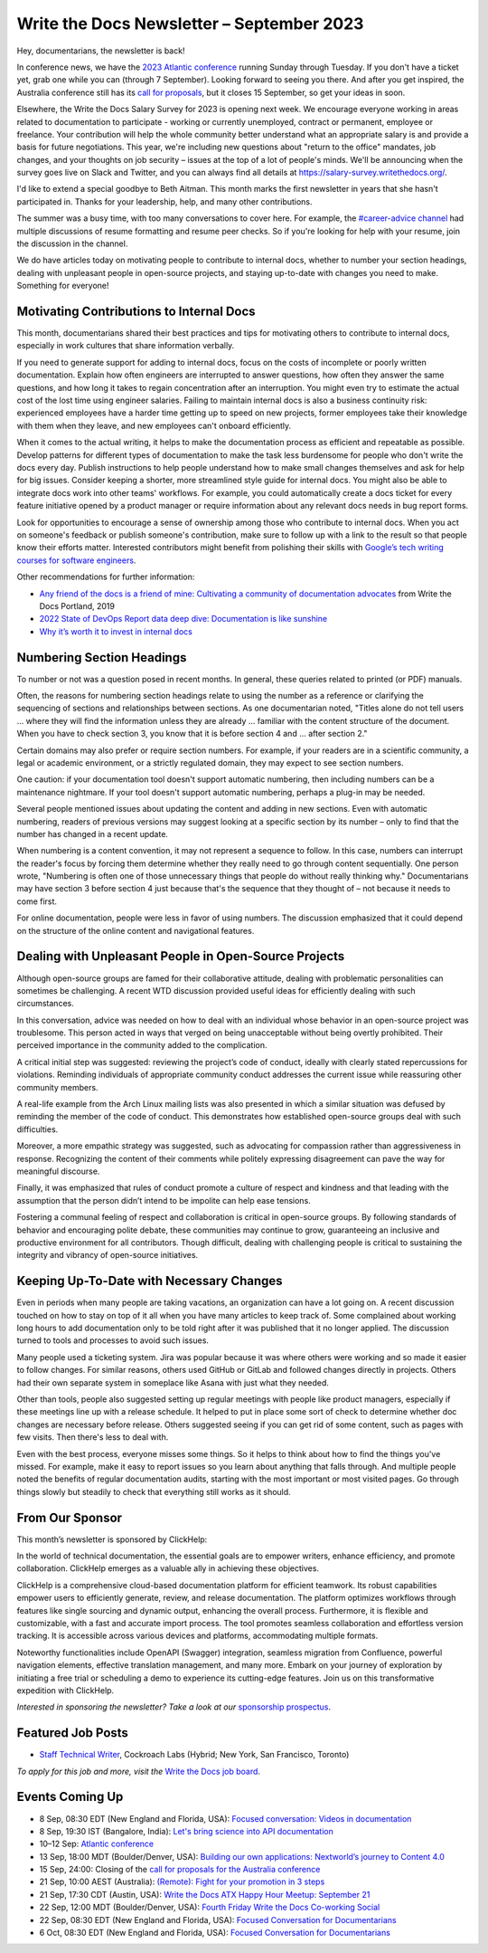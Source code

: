 .. post:: September 07, 2023
   :tags: newsletter

##########################################
Write the Docs Newsletter – September 2023
##########################################

Hey, documentarians, the newsletter is back!

In conference news, we have the `2023 Atlantic conference </conf/atlantic/2023/>`__ running Sunday through Tuesday. If you don't have a ticket yet, grab one while you can (through 7 September). Looking forward to seeing you there. And after you get inspired, the Australia conference still has its `call for proposals </conf/australia/2023/cfp/>`__, but it closes 15 September, so get your ideas in soon.

Elsewhere, the Write the Docs Salary Survey for 2023 is opening next week. We encourage everyone working in areas related to documentation to participate - working or currently unemployed, contract or permanent, employee or freelance. Your contribution will help the whole community better understand what an appropriate salary is and provide a basis for future negotiations. This year, we're including new questions about "return to the office" mandates, job changes, and your thoughts on job security – issues at the top of a lot of people's minds. We'll be announcing when the survey goes live on Slack and Twitter, and you can always find all details at https://salary-survey.writethedocs.org/.

I'd like to extend a special goodbye to Beth Aitman. This month marks the first newsletter in years that she hasn't participated in. Thanks for your leadership, help, and many other contributions.

The summer was a busy time, with too many conversations to cover here. For example, the `#career-advice channel <https://writethedocs.slack.com/archives/C6ADX1YVA>`__ had multiple discussions of resume formatting and resume peer checks. So if you're looking for help with your resume, join the discussion in the channel.

We do have articles today on motivating people to contribute to internal docs, whether to number your section headings, dealing with unpleasant people in open-source projects, and staying up-to-date with changes you need to make. Something for everyone!

-----------------------------------------
Motivating Contributions to Internal Docs
-----------------------------------------

This month, documentarians shared their best practices and tips for motivating others to contribute to internal docs, especially in work cultures that share information verbally.

If you need to generate support for adding to internal docs, focus on the costs of incomplete or poorly written documentation. Explain how often engineers are interrupted to answer questions, how often they answer the same questions, and how long it takes to regain concentration after an interruption. You might even try to estimate the actual cost of the lost time using engineer salaries. Failing to maintain internal docs is also a business continuity risk: experienced employees have a harder time getting up to speed on new projects, former employees take their knowledge with them when they leave, and new employees can't onboard efficiently.

When it comes to the actual writing, it helps to make the documentation process as efficient and repeatable as possible. Develop patterns for different types of documentation to make the task less burdensome for people who don't write the docs every day. Publish instructions to help people understand how to make small changes themselves and ask for help for big issues. Consider keeping a shorter, more streamlined style guide for internal docs. You might also be able to integrate docs work into other teams' workflows. For example, you could automatically create a docs ticket for every feature initiative opened by a product manager or require information about any relevant docs needs in bug report forms.

Look for opportunities to encourage a sense of ownership among those who contribute to internal docs. When you act on someone's feedback or publish someone's contribution, make sure to follow up with a link to the result so that people know their efforts matter. Interested contributors might benefit from polishing their skills with `Google’s tech writing courses for software engineers <https://developers.google.com/tech-writing>`_.

Other recommendations for further information:

- `Any friend of the docs is a friend of mine: Cultivating a community of documentation advocates </videos/portland/2019/any-friend-of-the-docs-is-a-friend-of-mine-cultivating-a-community-of-documentation-advocates-heather-stenson/>`__ from Write the Docs Portland, 2019
- `2022 State of DevOps Report data deep dive: Documentation is like sunshine <https://cloud.google.com/blog/products/devops-sre/deep-dive-into-2022-state-of-devops-report-on-documentation>`__
- `Why it’s worth it to invest in internal docs <https://increment.com/documentation/why-investing-in-internal-docs-is-worth-it/>`__

--------------------------
Numbering Section Headings
--------------------------

To number or not was a question posed in recent months. In general, these queries related to printed (or PDF) manuals.

Often, the reasons for numbering section headings relate to using the number as a reference or clarifying the sequencing of sections and relationships between sections. As one documentarian noted, "Titles alone do not tell users ... where they will find the information unless they are already ... familiar with the content structure of the document. When you have to check section 3, you know that it is before section 4 and ... after section 2."

Certain domains may also prefer or require section numbers. For example, if your readers are in a scientific community, a legal or academic environment, or a strictly regulated domain, they may expect to see section numbers.

One caution: if your documentation tool doesn't support automatic numbering, then including numbers can be a maintenance nightmare. If your tool doesn't support automatic numbering, perhaps a plug-in may be needed. 

Several people mentioned issues about updating the content and adding in new sections. Even with automatic numbering, readers of previous versions may suggest looking at a specific section by its number – only to find that the number has changed in a recent update.

When numbering is a content convention, it may not represent a sequence to follow. In this case, numbers can interrupt the reader's focus by forcing them determine whether they really need to go through content sequentially. One person wrote, "Numbering is often one of those unnecessary things that people do without really thinking why." Documentarians may have section 3 before section 4 just because that's the sequence that they thought of – not because it needs to come first.

For online documentation, people were less in favor of using numbers. The discussion emphasized that it could depend on the structure of the online content and navigational features.

------------------------------------------------------
Dealing with Unpleasant People in Open-Source Projects
------------------------------------------------------

Although open-source groups are famed for their collaborative attitude, dealing with problematic personalities can sometimes be challenging. A recent WTD discussion provided useful ideas for efficiently dealing with such circumstances.

In this conversation, advice was needed on how to deal with an individual whose behavior in an open-source project was troublesome. This person acted in ways that verged on being unacceptable without being overtly prohibited. Their perceived importance in the community added to the complication.

A critical initial step was suggested: reviewing the project’s code of conduct, ideally with clearly stated repercussions for violations. Reminding individuals of appropriate community conduct addresses the current issue while reassuring other community members.

A real-life example from the Arch Linux mailing lists was also presented in which a similar situation was defused by reminding the member of the code of conduct. This demonstrates how established open-source groups deal with such difficulties.

Moreover, a more empathic strategy was suggested, such as advocating for compassion rather than aggressiveness in response. Recognizing the content of their comments while politely expressing disagreement can pave the way for meaningful discourse.

Finally, it was emphasized that rules of conduct promote a culture of respect and kindness and that leading with the assumption that the person didn’t intend to be impolite can help ease tensions.

Fostering a communal feeling of respect and collaboration is critical in open-source groups. By following standards of behavior and encouraging polite debate, these communities may continue to grow, guaranteeing an inclusive and productive environment for all contributors. Though difficult, dealing with challenging people is critical to sustaining the integrity and vibrancy of open-source initiatives.

-----------------------------------------
Keeping Up-To-Date with Necessary Changes
-----------------------------------------

Even in periods when many people are taking vacations, an organization can have a lot going on. A recent discussion touched on how to stay on top of it all when you have many articles to keep track of. Some complained about working long hours to add documentation only to be told right after it was published that it no longer applied. The discussion turned to tools and processes to avoid such issues.

Many people used a ticketing system. Jira was popular because it was where others were working and so made it easier to follow changes. For similar reasons, others used GitHub or GitLab and followed changes directly in projects. Others had their own separate system in someplace like Asana with just what they needed.

Other than tools, people also suggested setting up regular meetings with people like product managers, especially if these meetings line up with a release schedule. It helped to put in place some sort of check to determine whether doc changes are necessary before release. Others suggested seeing if you can get rid of some content, such as pages with few visits. Then there's less to deal with.

Even with the best process, everyone misses some things. So it helps to think about how to find the things you've missed. For example, make it easy to report issues so you learn about anything that falls through. And multiple people noted the benefits of regular documentation audits, starting with the most important or most visited pages. Go through things slowly but steadily to check that everything still works as it should.

----------------
From Our Sponsor
----------------

This month’s newsletter is sponsored by ClickHelp:

In the world of technical documentation, the essential goals are to empower writers, enhance efficiency, and promote collaboration. ClickHelp emerges as a valuable ally in achieving these objectives.

ClickHelp is a comprehensive cloud-based documentation platform for efficient teamwork. Its robust capabilities empower users to efficiently generate, review, and release documentation. The platform optimizes workflows through features like single sourcing and dynamic output, enhancing the overall process. Furthermore, it is flexible and customizable, with a fast and accurate import process. The tool promotes seamless collaboration and effortless version tracking. It is accessible across various devices and platforms, accommodating multiple formats.

Noteworthy functionalities include OpenAPI (Swagger) integration, seamless migration from Confluence, powerful navigation elements, effective translation management, and many more. Embark on your journey of exploration by initiating a free trial or scheduling a demo to experience its cutting-edge features. Join us on this transformative expedition with ClickHelp.

*Interested in sponsoring the newsletter? Take a look at our* `sponsorship prospectus </sponsorship/newsletter/>`__.

------------------
Featured Job Posts
------------------

- `Staff Technical Writer <https://jobs.writethedocs.org/job/1877/staff-technical-writer/>`__, Cockroach Labs (Hybrid; New York, San Francisco, Toronto)

*To apply for this job and more, visit the* `Write the Docs job board <https://jobs.writethedocs.org/>`_.

----------------
Events Coming Up
----------------

- 8 Sep, 08:30 EDT (New England and Florida, USA): `Focused conversation: Videos in documentation <https://www.meetup.com/write-the-docs-florida/events/295094684/>`__
- 8 Sep, 19:30  IST (Bangalore, India): `Let's bring science into API documentation <https://www.meetup.com/write-the-docs-india/events/295604665/>`__
- 10–12 Sep: `Atlantic conference </conf/atlantic/2023/>`__
- 13 Sep, 18:00  MDT (Boulder/Denver, USA): `Building our own applications: Nextworld’s journey to Content 4.0 <https://www.meetup.com/write-the-docs-boulder-denver/events/295749600/>`__
- 15 Sep, 24:00: Closing of the `call for proposals for the Australia conference </conf/australia/2023/cfp/>`__
- 21 Sep, 10:00  AEST (Australia): `(Remote): Fight for your promotion in 3 steps <https://www.meetup.com/write-the-docs-australia/events/295577798/>`__
- 21 Sep, 17:30  CDT (Austin, USA): `Write the Docs ATX Happy Hour Meetup: September 21 <https://www.meetup.com/writethedocs-atx-meetup/events/295309065/>`__
- 22 Sep, 12:00  MDT (Boulder/Denver, USA): `Fourth Friday Write the Docs Co-working Social <https://www.meetup.com/write-the-docs-boulder-denver/events/295850155/>`__
- 22 Sep, 08:30 EDT (New England and Florida, USA): `Focused Conversation for Documentarians <https://www.meetup.com/boston-write-the-docs/events/295844994/>`__
- 6 Oct, 08:30 EDT (New England and Florida, USA): `Focused Conversation for Documentarians <https://www.meetup.com/boston-write-the-docs/events/xzpxdtyfcnbjb/>`__
